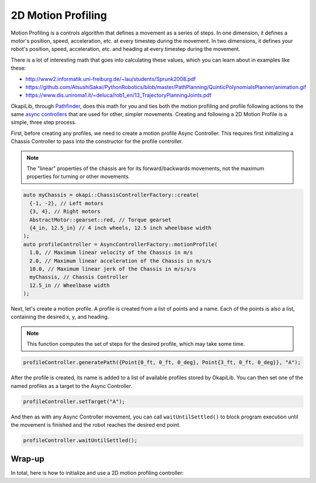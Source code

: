 ===================
2D Motion Profiling
===================

Motion Profiling is a controls algorithm that defines a movement as a series of
steps. In one dimension, it defines a motor's position, speed, acceleration, etc.
at every timestep during the movement. In two dimensions, it defines your robot's
position, speed, acceleration, etc. and heading at every timestep during the movement.

There is a lot of interesting math that goes into calculating these values, which
you can learn about in examples like these:

* http://www2.informatik.uni-freiburg.de/~lau/students/Sprunk2008.pdf
* https://github.com/AtsushiSakai/PythonRobotics/blob/master/PathPlanning/QuinticPolynomialsPlanner/animation.gif
* https://www.dis.uniroma1.it/~deluca/rob1_en/13_TrajectoryPlanningJoints.pdf

OkapiLib, through `Pathfinder <https://github.com/JacisNonsense/Pathfinder>`_, does
this math for you and ties both the motion profiling and profile following actions
to the same `async controllers <../walkthrough/autonomous-movement-async.html>`_ that
are used for other, simpler movements. Creating and following a 2D Motion Profile is a simple,
three step process.

First, before creating any profiles, we need to create a motion profile Async Controller.
This requires first initializing a Chassis Controller to pass into the constructor
for the profile controller.

.. note:: The "linear" properties of the chassis are for its forward/backwards
          movements, not the maximum properties for turning or other movements.

.. highlight:: cpp
.. code-block:: cpp

   auto myChassis = okapi::ChassisControllerFactory::create(
     {-1, -2}, // Left motors
     {3, 4}, // Right motors
     AbstractMotor::gearset::red, // Torque gearset
     {4_in, 12.5_in} // 4 inch wheels, 12.5 inch wheelbase width
   );
   auto profileController = AsyncControllerFactory::motionProfile(
     1.0, // Maximum linear velocity of the Chassis in m/s
     2.0, // Maximum linear acceleration of the Chassis in m/s/s
     10.0, // Maximum linear jerk of the Chassis in m/s/s/s
     myChassis, // Chassis Controller
     12.5_in // Wheelbase width
   );

Next, let's create a motion profile. A profile is created from a list of points and a name.
Each of the points is also a list, containing the desired x, y, and heading.

.. note:: This function computes the set of steps for the desired profile, which
          may take some time.

.. highlight:: cpp
.. code-block:: cpp

   profileController.generatePath({Point{0_ft, 0_ft, 0_deg}, Point{3_ft, 0_ft, 0_deg}}, "A");

After the profile is created, its name is added to a list of available profiles stored by OkapiLib.
You can then set one of the named profiles as a target to the Async Controller.

.. highlight:: cpp
.. code-block:: cpp

   profileController.setTarget("A");

And then as with any Async Controller movement, you can call ``waitUntilSettled()``
to block program execution until the movement is finished and the robot reaches the
desired end point.

.. highlight:: cpp
.. code-block:: cpp

   profileController.waitUntilSettled();

Wrap-up
=======

In total, here is how to initialize and use a 2D motion profiling controller:

.. highlight:: cpp
.. code-block:: cpp
   :linenos:

   auto myChassis = okapi::ChassisControllerFactory::create(
     {-1, -2}, // Left motors
     {3, 4}, // Right motors
     AbstractMotor::gearset::red, // Torque gearset
     {4_in, 12.5_in} // 4 inch wheels, 12.5 inch wheelbase width
   );
   auto profileController = AsyncControllerFactory::motionProfile(
     1.0, // Maximum linear velocity of the Chassis in m/s
     2.0, // Maximum linear acceleration of the Chassis in m/s/s
     10.0, // Maximum linear jerk of the Chassis in m/s/s/s
     myChassis, // Chassis Controller
     12.5_in // Wheelbase width
   );
   profileController.generatePath({Point{0_ft, 0_ft, 0_deg}, Point{3_ft, 0_ft, 0_deg}}, "A");
   profileController.setTarget("A");
   profileController.waitUntilSettled();
